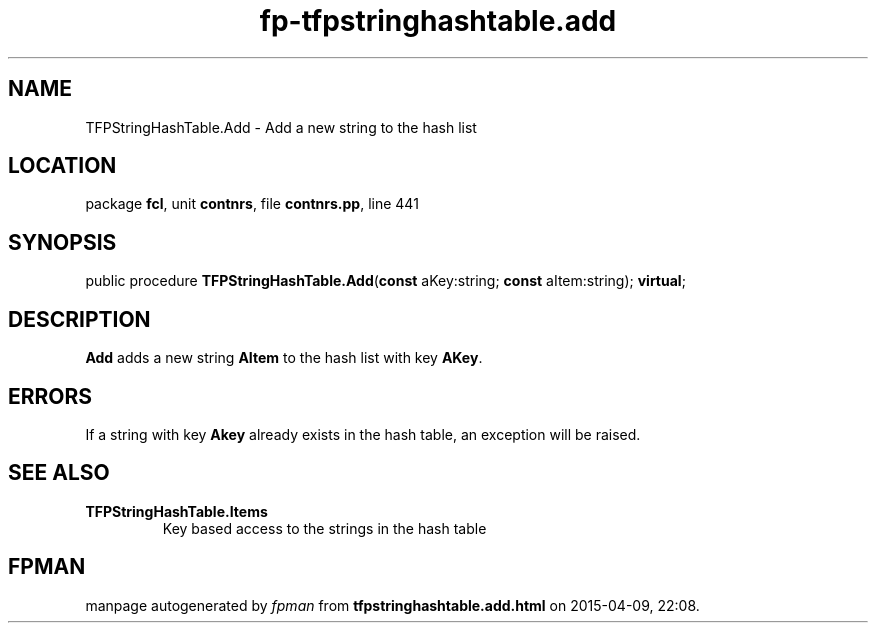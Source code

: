 .\" file autogenerated by fpman
.TH "fp-tfpstringhashtable.add" 3 "2014-03-14" "fpman" "Free Pascal Programmer's Manual"
.SH NAME
TFPStringHashTable.Add - Add a new string to the hash list
.SH LOCATION
package \fBfcl\fR, unit \fBcontnrs\fR, file \fBcontnrs.pp\fR, line 441
.SH SYNOPSIS
public procedure \fBTFPStringHashTable.Add\fR(\fBconst\fR aKey:string; \fBconst\fR aItem:string); \fBvirtual\fR;
.SH DESCRIPTION
\fBAdd\fR adds a new string \fBAItem\fR to the hash list with key \fBAKey\fR.


.SH ERRORS
If a string with key \fBAkey\fR already exists in the hash table, an exception will be raised.


.SH SEE ALSO
.TP
.B TFPStringHashTable.Items
Key based access to the strings in the hash table

.SH FPMAN
manpage autogenerated by \fIfpman\fR from \fBtfpstringhashtable.add.html\fR on 2015-04-09, 22:08.


